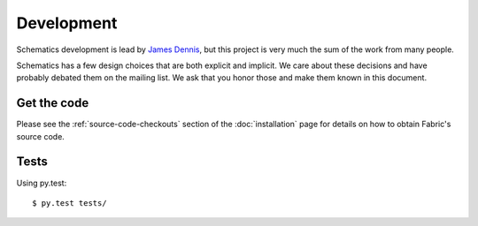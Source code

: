 .. _development:

Development
===========

Schematics development is lead by `James Dennis <http://j2labs.io>`_, but this
project is very much the sum of the work from many people.

.. code: sh

  $ cd schematics
  $ git shortlog -sn

Schematics has a few design choices that are both explicit and implicit. We
care about these decisions and have probably debated them on the mailing list.
We ask that you honor those and make them known in this document.


Get the code
------------

Please see the :ref:`source-code-checkouts` section of the :doc:`installation`
page for details on how to obtain Fabric's source code.


Tests
-----

Using py.test::

  $ py.test tests/


